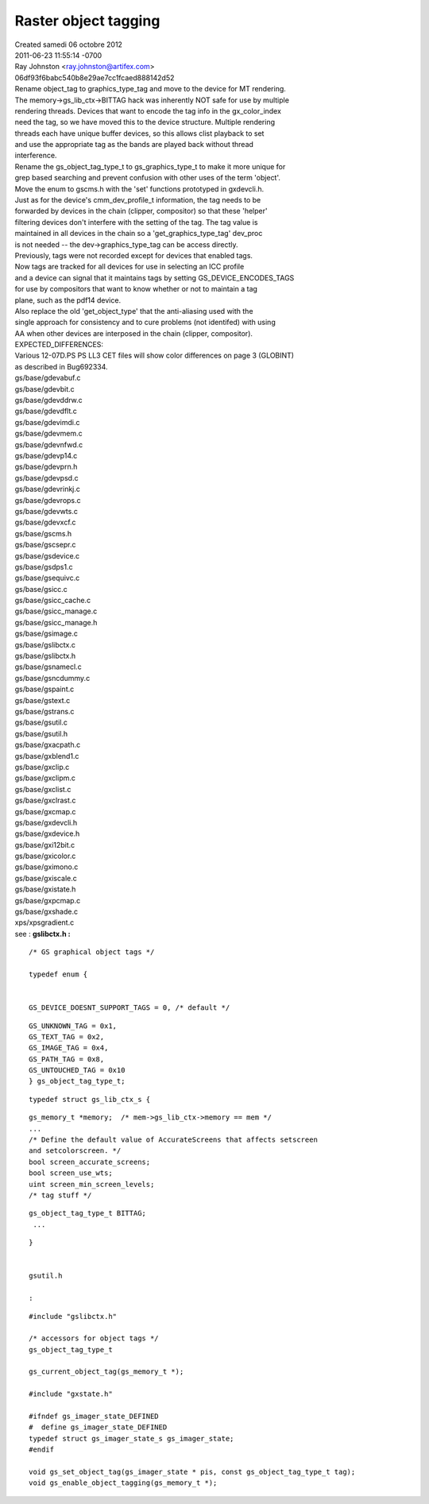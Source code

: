================
Raster object tagging
================
| Created samedi 06 octobre 2012

| 2011-06-23 11:55:14 -0700
| Ray Johnston <`ray.johnston@artifex.com <mailto:ray.johnston@artifex.com>`_>
| 06df93f6babc540b8e29ae7cc1fcaed888142d52


| 	Rename object_tag to graphics_type_tag and move to the device for MT rendering.

| 	The memory->gs_lib_ctx->BITTAG hack was inherently NOT safe for use by multiple
| 	rendering threads. Devices that want to encode the tag info in the gx_color_index
| 	need the tag, so we have moved this to the device structure. Multiple rendering
| 	threads each have unique buffer devices, so this allows clist playback to set
| 	and use the appropriate tag as the bands are played back without thread
| 	interference.

| 	Rename the gs_object_tag_type_t to gs_graphics_type_t to make it more unique for
| 	grep based searching and prevent confusion with other uses of the term 'object'.
| 	Move the enum to gscms.h with the 'set' functions prototyped in gxdevcli.h.

| 	Just as for the device's cmm_dev_profile_t information, the tag needs to be
| 	forwarded by devices in the chain (clipper, compositor) so that these 'helper'
| 	filtering devices don't interfere with the setting of the tag. The tag value is
| 	maintained in all devices in the chain so a 'get_graphics_type_tag' dev_proc
| 	is not needed -- the dev->graphics_type_tag can be access directly.

| 	Previously, tags were not recorded except for devices that enabled tags.
| 	Now tags are tracked for all devices for use in selecting an ICC profile
| 	and a device can signal that it maintains tags by setting GS_DEVICE_ENCODES_TAGS
| 	for use by compositors that want to know whether or not to maintain a tag
| 	plane, such as the pdf14 device.

| 	Also replace the old 'get_object_type' that the anti-aliasing used with the
| 	single approach for consistency and to cure problems (not identifed) with using
| 	AA when other devices are interposed in the chain (clipper, compositor).

| 	EXPECTED_DIFFERENCES:

| 	Various 12-07D.PS PS LL3 CET files will show color differences on page 3 (GLOBINT)
| 	as described in Bug692334.

| 	gs/base/gdevabuf.c
| 	gs/base/gdevbit.c
| 	gs/base/gdevddrw.c
| 	gs/base/gdevdflt.c
| 	gs/base/gdevimdi.c
| 	gs/base/gdevmem.c
| 	gs/base/gdevnfwd.c
| 	gs/base/gdevp14.c
| 	gs/base/gdevprn.h
| 	gs/base/gdevpsd.c
| 	gs/base/gdevrinkj.c
| 	gs/base/gdevrops.c
| 	gs/base/gdevwts.c
| 	gs/base/gdevxcf.c
| 	gs/base/gscms.h
| 	gs/base/gscsepr.c
| 	gs/base/gsdevice.c
| 	gs/base/gsdps1.c
| 	gs/base/gsequivc.c
| 	gs/base/gsicc.c
| 	gs/base/gsicc_cache.c
| 	gs/base/gsicc_manage.c
| 	gs/base/gsicc_manage.h
| 	gs/base/gsimage.c
| 	gs/base/gslibctx.c
| 	gs/base/gslibctx.h
| 	gs/base/gsnamecl.c
| 	gs/base/gsncdummy.c
| 	gs/base/gspaint.c
| 	gs/base/gstext.c
| 	gs/base/gstrans.c
| 	gs/base/gsutil.c
| 	gs/base/gsutil.h
| 	gs/base/gxacpath.c
| 	gs/base/gxblend1.c
| 	gs/base/gxclip.c
| 	gs/base/gxclipm.c
| 	gs/base/gxclist.c
| 	gs/base/gxclrast.c
| 	gs/base/gxcmap.c
| 	gs/base/gxdevcli.h
| 	gs/base/gxdevice.h
| 	gs/base/gxi12bit.c
| 	gs/base/gxicolor.c
| 	gs/base/gximono.c
| 	gs/base/gxiscale.c
| 	gs/base/gxistate.h
| 	gs/base/gxpcmap.c
| 	gs/base/gxshade.c
| 	xps/xpsgradient.c


| see : **gslibctx.h :**

::

	/* GS graphical object tags */
	
	typedef enum {
		
	
	GS_DEVICE_DOESNT_SUPPORT_TAGS = 0, /* default */
::

	GS_UNKNOWN_TAG = 0x1,
	GS_TEXT_TAG = 0x2,
	GS_IMAGE_TAG = 0x4,
	GS_PATH_TAG = 0x8,
	GS_UNTOUCHED_TAG = 0x10
	} gs_object_tag_type_t;
	
::

	typedef struct gs_lib_ctx_s {
	
::

	gs_memory_t *memory;  /* mem->gs_lib_ctx->memory == mem */
	...
	/* Define the default value of AccurateScreens that affects setscreen 
	and setcolorscreen. */
	bool screen_accurate_screens;
	bool screen_use_wts;
	uint screen_min_screen_levels;
	/* tag stuff */
	
::

	gs_object_tag_type_t BITTAG;
	 ...
	
::

	}
	
	
	gsutil.h
	
	:
	
::

	#include "gslibctx.h"
	
	/* accessors for object tags */
	gs_object_tag_type_t 
	
	gs_current_object_tag(gs_memory_t *);
	
	#include "gxstate.h"
	
	#ifndef gs_imager_state_DEFINED
	#  define gs_imager_state_DEFINED
	typedef struct gs_imager_state_s gs_imager_state;
	#endif
	
	void gs_set_object_tag(gs_imager_state * pis, const gs_object_tag_type_t tag);
	void gs_enable_object_tagging(gs_memory_t *);






